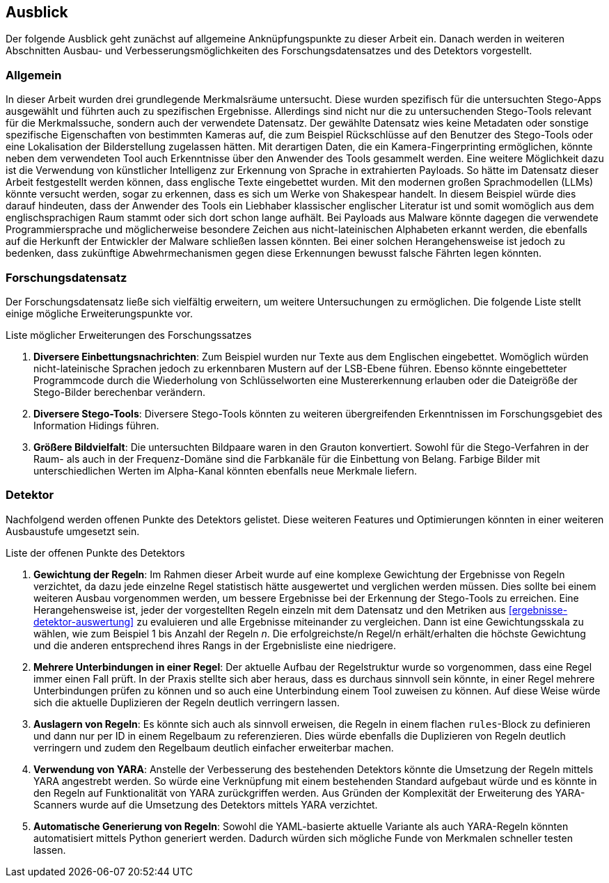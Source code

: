 [#ausblick]
== Ausblick

Der folgende Ausblick geht zunächst auf allgemeine Anknüpfungspunkte zu dieser Arbeit ein.
Danach werden in weiteren Abschnitten Ausbau- und Verbesserungsmöglichkeiten des Forschungsdatensatzes und des Detektors vorgestellt.

[#ausblick-allgemein]
=== Allgemein

In dieser Arbeit wurden drei grundlegende Merkmalsräume untersucht.
Diese wurden spezifisch für die untersuchten Stego-Apps ausgewählt und führten auch zu spezifischen Ergebnisse.
Allerdings sind nicht nur die zu untersuchenden Stego-Tools relevant für die Merkmalssuche, sondern auch der verwendete Datensatz.
Der gewählte Datensatz wies keine Metadaten oder sonstige spezifische Eigenschaften von bestimmten Kameras auf, die zum Beispiel Rückschlüsse auf den Benutzer des Stego-Tools oder eine Lokalisation der Bilderstellung zugelassen hätten.
Mit derartigen Daten, die ein Kamera-Fingerprinting ermöglichen, könnte neben dem verwendeten Tool auch Erkenntnisse über den Anwender des Tools gesammelt werden.
Eine weitere Möglichkeit dazu ist die Verwendung von künstlicher Intelligenz zur Erkennung von Sprache in extrahierten Payloads.
So hätte im Datensatz dieser Arbeit festgestellt werden können, dass englische Texte eingebettet wurden.
Mit den modernen großen Sprachmodellen (LLMs) könnte versucht werden, sogar zu erkennen, dass es sich um Werke von Shakespear handelt.
In diesem Beispiel würde dies darauf hindeuten, dass der Anwender des Tools ein Liebhaber klassischer englischer Literatur ist und somit womöglich aus dem englischsprachigen Raum stammt oder sich dort schon lange aufhält.
Bei Payloads aus Malware könnte dagegen die verwendete Programmiersprache und möglicherweise besondere Zeichen aus nicht-lateinischen Alphabeten erkannt werden, die ebenfalls auf die Herkunft der Entwickler der Malware schließen lassen könnten.
Bei einer solchen Herangehensweise ist jedoch zu bedenken, dass zukünftige Abwehrmechanismen gegen diese Erkennungen bewusst falsche Fährten legen könnten.

[#ausblick-forschungsdatensatz]
=== Forschungsdatensatz

Der Forschungsdatensatz ließe sich vielfältig erweitern, um weitere Untersuchungen zu ermöglichen.
Die folgende Liste stellt einige mögliche Erweiterungspunkte vor.

.Liste möglicher Erweiterungen des Forschungssatzes
. *Diversere Einbettungsnachrichten*: Zum Beispiel wurden nur Texte aus dem Englischen eingebettet.
Womöglich würden nicht-lateinische Sprachen jedoch zu erkennbaren Mustern auf der LSB-Ebene führen.
Ebenso könnte eingebetteter Programmcode durch die Wiederholung von Schlüsselworten eine Mustererkennung erlauben oder die Dateigröße der Stego-Bilder berechenbar verändern.

. *Diversere Stego-Tools*: Diversere Stego-Tools könnten zu weiteren übergreifenden Erkenntnissen im Forschungsgebiet des Information Hidings führen.

. *Größere Bildvielfalt*: Die untersuchten Bildpaare waren in den Grauton konvertiert.
Sowohl für die Stego-Verfahren in der Raum- als auch in der Frequenz-Domäne sind die Farbkanäle für die Einbettung von Belang.
Farbige Bilder mit unterschiedlichen Werten im Alpha-Kanal könnten ebenfalls neue Merkmale liefern.

[#ausblick-detektor]
=== Detektor

Nachfolgend werden offenen Punkte des Detektors gelistet.
Diese weiteren Features und Optimierungen könnten in einer weiteren Ausbaustufe umgesetzt sein.

.Liste der offenen Punkte des Detektors
. *Gewichtung der Regeln*: Im Rahmen dieser Arbeit wurde auf eine komplexe Gewichtung der Ergebnisse von Regeln verzichtet, da dazu jede einzelne Regel statistisch hätte ausgewertet und verglichen werden müssen.
Dies sollte bei einem weiteren Ausbau vorgenommen werden, um bessere Ergebnisse bei der Erkennung der Stego-Tools zu erreichen.
Eine Herangehensweise ist, jeder der vorgestellten Regeln einzeln mit dem Datensatz und den Metriken aus <<ergebnisse-detektor-auswertung>> zu evaluieren und alle Ergebnisse miteinander zu vergleichen.
Dann ist eine Gewichtungsskala zu wählen, wie zum Beispiel 1 bis Anzahl der Regeln _n_.
Die erfolgreichste/n Regel/n erhält/erhalten die höchste Gewichtung und die anderen entsprechend ihres Rangs in der Ergebnisliste eine niedrigere.

. *Mehrere Unterbindungen in einer Regel*: Der aktuelle Aufbau der Regelstruktur wurde so vorgenommen, dass eine Regel immer einen Fall prüft.
In der Praxis stellte sich aber heraus, dass es durchaus sinnvoll sein könnte, in einer Regel mehrere Unterbindungen prüfen zu können und so auch eine Unterbindung einem Tool zuweisen zu können.
Auf diese Weise würde sich die aktuelle Duplizieren der Regeln deutlich verringern lassen.

. *Auslagern von Regeln*: Es könnte sich auch als sinnvoll erweisen, die Regeln in einem flachen `rules`-Block zu definieren und dann nur per ID in einem Regelbaum zu referenzieren.
Dies würde ebenfalls die Duplizieren von Regeln deutlich verringern und zudem den Regelbaum deutlich einfacher erweiterbar machen.

. *Verwendung von YARA*: Anstelle der Verbesserung des bestehenden Detektors könnte die Umsetzung der Regeln mittels YARA angestrebt werden.
So würde eine Verknüpfung mit einem bestehenden Standard aufgebaut würde und es könnte in den Regeln auf Funktionalität von YARA zurückgriffen werden.
Aus Gründen der Komplexität der Erweiterung des YARA-Scanners wurde auf die Umsetzung des Detektors mittels YARA verzichtet.

. *Automatische Generierung von Regeln*: Sowohl die YAML-basierte aktuelle Variante als auch YARA-Regeln könnten automatisiert mittels Python generiert werden.
Dadurch würden sich mögliche Funde von Merkmalen schneller testen lassen.
